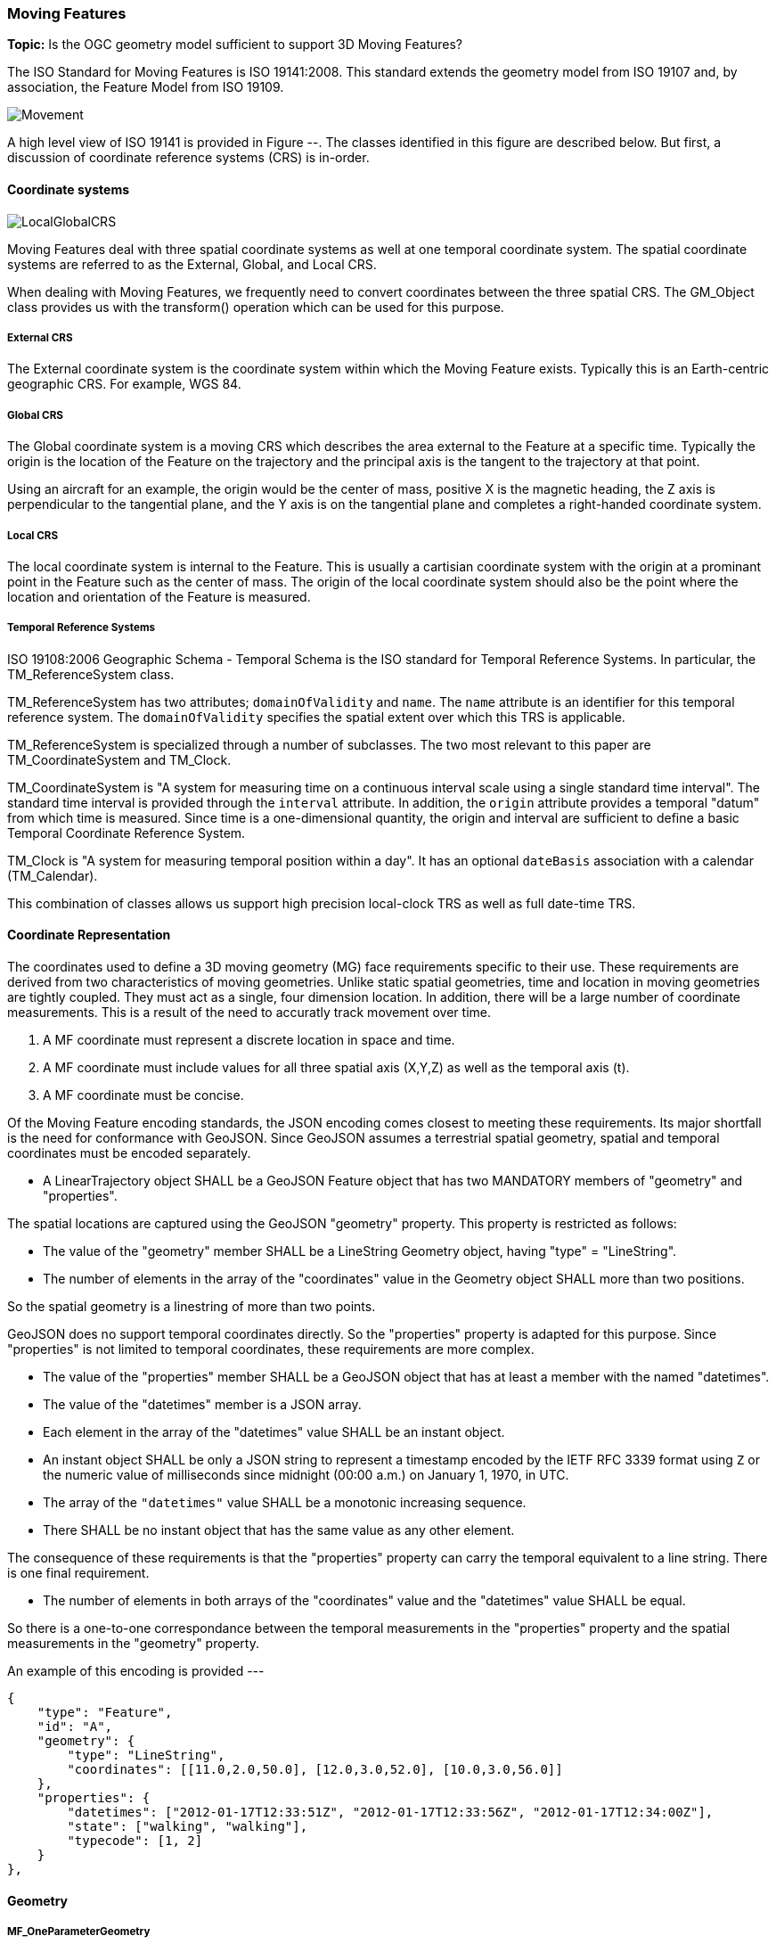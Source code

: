[[moving_features_section]]
=== Moving Features

*Topic:* Is the OGC geometry model sufficient to support 3D Moving Features?

The ISO Standard for Moving Features is ISO 19141:2008. This standard extends the geometry model from ISO 19107 and, by association, the Feature Model from ISO 19109.

image::./images/Movement.png[]

A high level view of ISO 19141 is provided in Figure --. The classes identified in this figure are described below. But first, a discussion of coordinate reference systems (CRS) is in-order. 

==== Coordinate systems

image::images/LocalGlobalCRS.png[]

Moving Features deal with three spatial coordinate systems as well at one temporal coordinate system. The spatial coordinate systems are referred to as the External, Global, and Local CRS.

When dealing with Moving Features, we frequently need to convert coordinates between the three spatial CRS. The GM_Object class provides us with the transform() operation which can be used for this purpose.  

===== External CRS

The External coordinate system is the coordinate system within which the Moving Feature exists. Typically this is an Earth-centric geographic CRS. For example, WGS 84.

===== Global CRS

The Global coordinate system is a moving CRS which describes the area external to the Feature at a specific time. Typically the origin is the location of the Feature on the trajectory and the principal axis is the tangent to the trajectory at that point.

Using an aircraft for an example, the origin would be the center of mass, positive X is the magnetic heading, the Z axis is perpendicular to the tangential plane, and the Y axis is on the tangential plane and completes a right-handed coordinate system.

===== Local CRS

The local coordinate system is internal to the Feature. This is usually a cartisian coordinate system with the origin at a prominant point in the Feature such as the center of mass. The origin of the local coordinate system should also be the point where the location and orientation of the Feature is measured.

===== Temporal Reference Systems

ISO 19108:2006 Geographic Schema - Temporal Schema is the ISO standard for Temporal Reference Systems. In particular, the TM_ReferenceSystem class. 

TM_ReferenceSystem has two attributes; `domainOfValidity` and `name`. The `name` attribute is an identifier for this temporal reference system. The `domainOfValidity` specifies the spatial extent over which this TRS is applicable. 

TM_ReferenceSystem is specialized through a number of subclasses. The two most relevant to this paper are TM_CoordinateSystem and TM_Clock.

TM_CoordinateSystem is "A system for measuring time on a continuous interval scale using a single standard time interval". The standard time interval is provided through the `interval` attribute. In addition, the `origin` attribute provides a temporal "datum" from which time is measured. Since time is a one-dimensional quantity, the origin and interval are sufficient to define a basic Temporal Coordinate Reference System.

TM_Clock is "A system for measuring temporal position within a day". It has an optional `dateBasis` association with a calendar (TM_Calendar).

This combination of classes allows us support high precision local-clock TRS as well as full date-time TRS.

==== Coordinate Representation

The coordinates used to define a 3D moving geometry (MG) face requirements specific to their use. These requirements are derived from two characteristics of moving geometries. Unlike static spatial geometries, time and location in moving geometries are tightly coupled. They must act as a single, four dimension location. In addition, there will be a large number of coordinate measurements. This is a result of the need to accuratly track movement over time.  

. A MF coordinate must represent a discrete location in space and time.
. A MF coordinate must include values for all three spatial axis (X,Y,Z) as well as the temporal axis (t).
. A MF coordinate must be concise. 

Of the Moving Feature encoding standards, the JSON encoding comes closest to meeting these requirements. Its major shortfall is the need for conformance with GeoJSON. Since GeoJSON assumes a terrestrial spatial geometry, spatial and temporal coordinates must be encoded separately.  

* A LinearTrajectory object SHALL be a GeoJSON Feature object that has two MANDATORY members of "geometry" and "properties".

The spatial locations are captured using the GeoJSON "geometry" property. This property is restricted as follows:

* The value of the "geometry" member SHALL be a LineString Geometry object, having "type" = "LineString".
* The number of elements in the array of the "coordinates" value in the Geometry object SHALL more than two positions.

So the spatial geometry is a linestring of more than two points.

GeoJSON does no support temporal coordinates directly. So the "properties" property is adapted for this purpose. Since "properties" is not limited to temporal coordinates, these requirements are more complex. 

* The value of the "properties" member SHALL be a GeoJSON object that has at least a member with the named "datetimes".
* The value of the "datetimes" member is a JSON array. 
* Each element in the array of the "datetimes" value SHALL be an instant object.
* An instant object SHALL be only a JSON string to represent a timestamp encoded by the IETF RFC 3339 format using ``Z`` or
the numeric value of milliseconds since midnight (00:00 a.m.) on January 1, 1970, in UTC.
* The array of the ``"datetimes"`` value SHALL be a monotonic increasing sequence.
* There SHALL be no instant object that has the same value as any other element.

The consequence of these requirements is that the "properties" property can carry the temporal equivalent to a line string. There is one final requirement. 

* The number of elements in both arrays of the "coordinates" value and the "datetimes" value SHALL be equal.

So there is a one-to-one correspondance between the temporal measurements in the "properties" property and the spatial measurements in the "geometry" property. 

An example of this encoding is provided ---

    {
        "type": "Feature",
        "id": "A",
        "geometry": {
            "type": "LineString",
            "coordinates": [[11.0,2.0,50.0], [12.0,3.0,52.0], [10.0,3.0,56.0]]
        },
        "properties": {
            "datetimes": ["2012-01-17T12:33:51Z", "2012-01-17T12:33:56Z", "2012-01-17T12:34:00Z"],
            "state": ["walking", "walking"],
            "typecode": [1, 2]
        }
    },

==== Geometry

===== MF_OneParameterGeometry

We start our discussion with the class MF_OneParameterGeometry. MF_OneParameterGeometry is a subclass of GM_Object. So moving features have the 3D geometric properties of any other GM_Object. What is different is that this geometry can change as a function of a parameter.

A one parameter set of geometries is defined as "a function f from an interval t Î [a, b] such that f(t) is a geometry and for each point P Î f(a) there is a one parameter set of points (called the trajectory of P) P(t) : [a, b] ® P(t) such that P(t) Î f(t). A leaf of a one parameter set of geometries is the geometry f(t) at a particular value of the parameter". 

A one parameter geometry instance includes a "leafgeometry()" operation. This operation takes the parameter (t) as input and returns the leaf P(t) for that parameter as a GM_Object.   

===== MF_TemporalGeometry

An MF_TemporalGeometry is a MF_OneParameterGeometry where the parameter is Time expressed as a TM_Coordinate. TM_Coordinate is specified in ISO 19108; it expresses time as a multiple of a single unit of measure such as year, day, or second. The "leafgeometry()" operation of an instance of MF_TemporalGeometry would take a TM_Coordinate in as input and return a GM_Object instance representing the geometry of the Feature at the specified point in time.

===== Temporal Properties

The JSON encoding of the OGC Moving Features standard introduces the concept of temporal properties. 

"A TemporalProperties object is a JSON array of ParametricValues objects that groups a collection of dynamic non-spatial attributes and its parametric values with time."

Logically TemporalProperties should be a subclass of OneParamProperties. Since Geometry is a property, then MF_TemporalGeometry should be a subclass of TemporalProperties. Which gives us the following UML.

image::./images/Temporal_Properties.png[]

Temporal properties are particularly useful for capturing state change. For example, the fuel load of an aircraft will change over time. The leafproperty() operation on a temporal fuel_load object would return the amount of fuel onboard at the specified time.

==== Location

ISO 19141 represents the location of a Moving Feature using two classes; MF_Trajectory and MF_TemporalTrajectory. 

image::images/MF_Trajectory.png[]

A MF_Trajectory is a curve (GM_Curve). It represents every postion that the Feature has occupied during it's journey. It does not necessarily represent the time when each location was reached. 

MF_TemporalTrajectory makes the MF_Trajectory a MF_TemporalGeometry. It represents location along the trajectory as a function of time. So each location is fully defined in both space and time.   

A Temporal Trajectory has two operations of particular interest; leaf() and leafgeometry(). The input parameter for these operations is always time (TM_Coordinate).  

The leaf() operation returns the spatial location (Direct_Position) that the Moving Feature passes at the time (TM_Coordinate) specified by the input parameter. This is a point on the trajectory GM_Curve geometry. It also serves as the origin of the Global CRS at that location on the trajectory.   

The LeafGeometry() operation returns the spatial geometry (GM_Point) that is Moving Feature passes at the time (TM_Coordinate) specified by the input parameter. This is the geometry of the Moving Feature expressed in the Local CRS. Since Trajectories only convey location, only GM_Point geometries are supported.

==== Orientation

===== MF_PrismGeometry

If an application focuses on only the linear movement (i.e., the spatiotemporal line string) of moving points based on World Geodetic System 1984, with longitude and latitude units of decimal degrees, and the ISO 8601 standard for representation of dates and times using the Gregorian calendar, the application can share the trajectory data by using **only** IETF GeoJSON, called **MF-JSON Trajectory**. For other cases, **MF-JSON Prism** can be used for expressing more complex movements of moving features. **MF-JSON Prism** is a GeoJSON-like format reserving new members of JSON objects (`"temporalGeometry," "temporalProperties," "crs," "trs," "time," and others) as "foreign members" to represent spatiotemporal geometries, variations of measure, coordinate reference systems, and the particular period of moving features in a JSON document.

A trajectory provides the location of a Moving Feature as a function of time. Prism Geometry represents the full geometry (location, orientaion, and shape) of the Feature as a function of time. 

image::./images/Foliation.png[]

The key concepts in the Prism model are:

*Leaf:* A leaf is the geometry of the Moving Feature at time (tn).  

*Foliation:* A collection of leaves where there is a complete and separate representation of the geometry of the Feature for each specific time (tn).

*Trajectory:* A curve that represents the path of a point in the geometry of the Moving Feature as it moves with respect to time (t).

*Prism:* the union of the geometries (or the union of the trajectories) in a foliation.

Like a Temporal Trajectory, a Prism is a subclass of MF_TemporalGeometry. 

image::./images/Prism_Context.png[]

A MF_PrismGeometry class has the following characteristics.

The association role "originTrajectory" associates a Temporal Trajectory with a Prism. For any TM_Position, the associated Temporal Trajectory provides the location of the Moving Feature in the Global CRS. This point serves as the origin of the Local CRS.

The localCoordinateSystem() operation returns a SC_CRS for the design coordinate reference system in which the moving feature's shape is defined.

The rotationAtTime() operation accepts a time in the domain of the prism geometry and returns the rotation matrix that embeds the local geometry into geographic space at a given time (TM_Coordinate). The vectors of the rotation matrix allow the feature to be aligned and scaled as appropriate to the vectors of the global coordinate reference system.

This one association and two operations provide us with the location, orientation, axis definition, and units of measure needed to define identify the local CRS and to transform geometries between the Local and Global CRS.

Finally, the geometryAtTime() operation accepts a time in the domain of the prism geometry and returns the geometry of the moving feature, as it is at a given time in the global coordinate reference system. The return type is a GM_Object so this operation is not limited to points. It is fully capable of representing a 3D surface and volume.

In short, a MF_PrismGeometry provides us with the shape, location, and orientation of a Moving Feature as a funtion of time (tn).

==== Non-rigid Bodies

ISO 19141 only addresses rigid bodies. The shape returned by a geometryAtTime() operation will always be the same. However, it leaves open the opportunity to extend the Moving Feature model to support plastic (non-rigid) objects.

The most obvious approach is to allow the geometry returned by the geometryAtTime() operation to change as a function of time. This doesn't require a change to the model. But it may require some changes to the standard.

As a correlary to this approach, the geometry itself could include MF_TemporalGeometry elements. These elements would each have their own lifespan. A history of their movement, in respect to the local CRS, over time.
